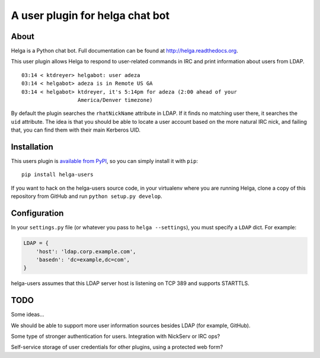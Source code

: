 A user plugin for helga chat bot
================================

About
-----

Helga is a Python chat bot. Full documentation can be found at
http://helga.readthedocs.org.

This user plugin allows Helga to respond to user-related commands in IRC
and print information about users from LDAP.

::

  03:14 < ktdreyer> helgabot: user adeza
  03:14 < helgabot> adeza is in Remote US GA
  03:14 < helgabot> ktdreyer, it's 5:14pm for adeza (2:00 ahead of your
                    America/Denver timezone)


By default the plugin searches the ``rhatNickName`` attribute in LDAP. If
it finds no matching user there, it searches the ``uid`` attribute. The idea is
that you should be able to locate a user account based on the more natural IRC
nick, and failing that, you can find them with their main Kerberos UID.

Installation
------------

This users plugin is `available from PyPI
<https://pypi.python.org/pypi/helga-users>`_, so you can simply install
it with ``pip``::

  pip install helga-users

If you want to hack on the helga-users source code, in your virtualenv
where you are running Helga, clone a copy of this repository from GitHub and
run
``python setup.py develop``.

Configuration
-------------

In your ``settings.py`` file (or whatever you pass to ``helga --settings``),
you must specify a ``LDAP`` dict. For example:

.. code-block:: python

    LDAP = {
        'host': 'ldap.corp.example.com',
        'basedn': 'dc=example,dc=com',
    }


helga-users assumes that this LDAP server host is listening on TCP 389 and
supports STARTTLS.

TODO
----

Some ideas...

We should be able to support more user information sources besides LDAP (for
example, GitHub).

Some type of stronger authentication for users. Integration with NickServ or
IRC ops?

Self-service storage of user credentials for other plugins, using a protected
web form?

